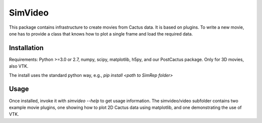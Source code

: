 SimVideo
========

This package contains infrastructure to create movies from Cactus data. 
It is based on plugins. To write a new movie, one has to provide a 
class that knows how to plot a single frame and load the required data.


Installation
^^^^^^^^^^^^

Requirements: Python >=3.0 or 2.7, numpy, scipy, matplotlib, h5py, and our PostCactus 
package. Only for 3D movies, also VTK.


The install uses the standard python way, e.g.,
`pip install <path to SimRep folder>`


Usage
^^^^^

Once installed, invoke it with `simvideo --help` to get usage 
information.
The simvideo/video subfolder contains two example movie plugins, one 
showing how to plot 2D Cactus data using matplotlib, and one 
demonstrating the use of VTK. 


